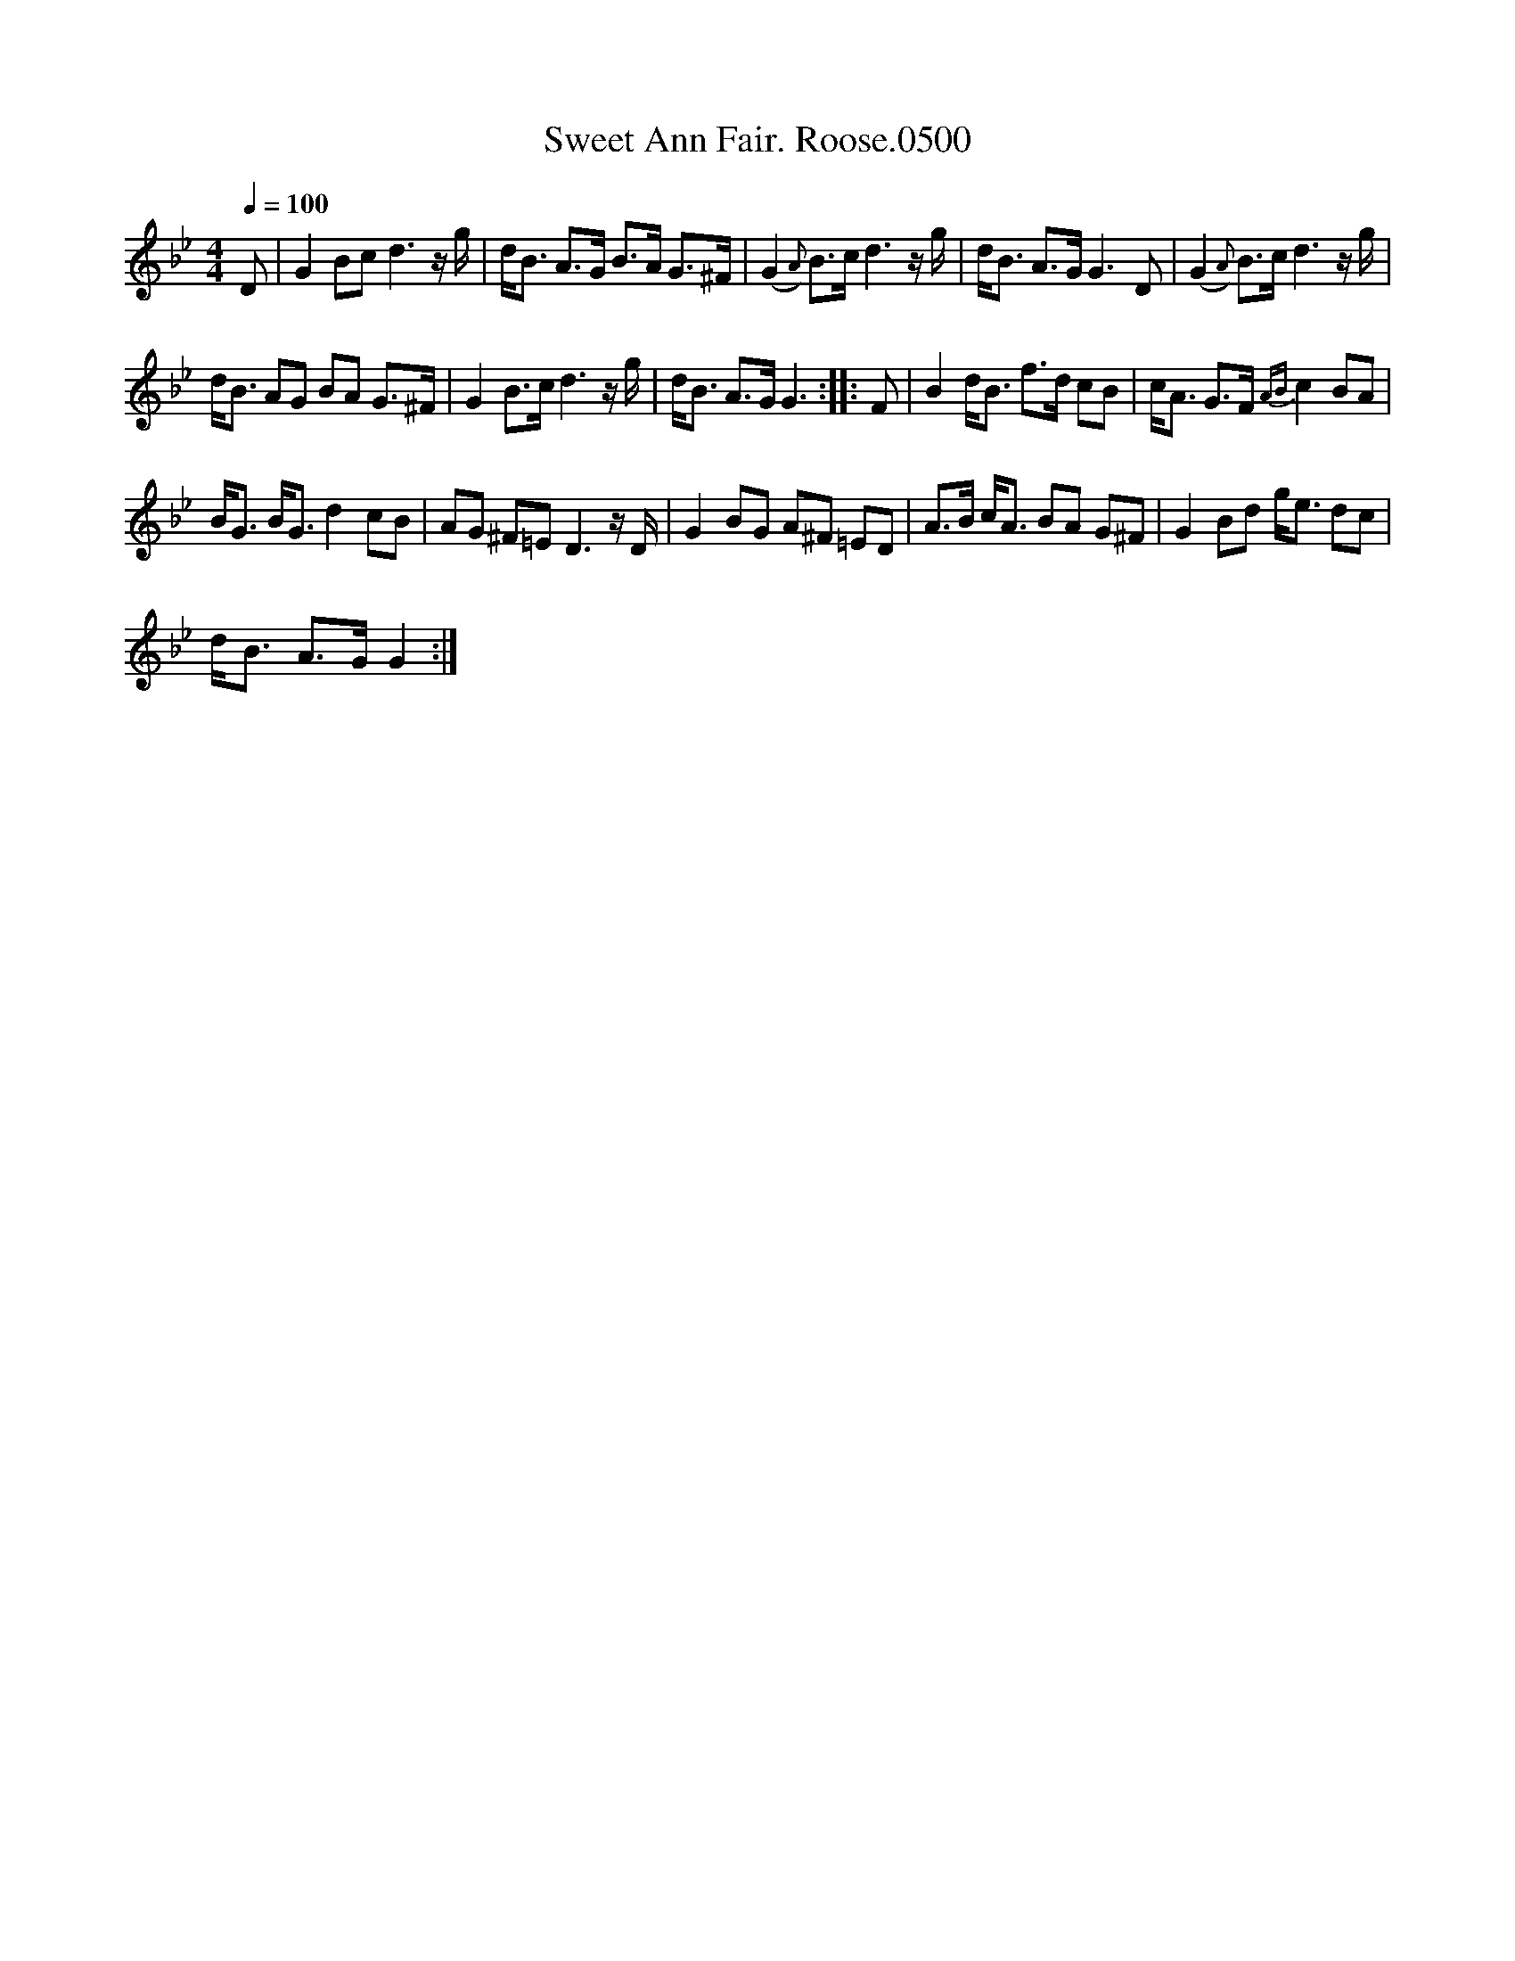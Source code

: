 X:1
T:Sweet Ann Fair. Roose.0500
L:1/8
Q:1/4=100
M:4/4
I:linebreak $
K:Gmin
V:1 treble 
V:1
 D | G2 Bc d3 z/ g/ | d<B A>G B>A G>^F | (G2{A)} B>c d3 z/ g/ | d<B A>G G3 D | %5
 (G2{A)} B>c d3 z/ g/ |$ d<B AG BA G>^F | G2 B>c d3 z/ g/ | d<B A>G G3 :: F | B2 d<B f>d cB | %11
 c<A G>F{AB} c2 BA |$ B<G B<G d2 cB | AG ^F=E D3 z/ D/ | G2 BG A^F =ED | A>B c<A BA G^F | %16
 G2 Bd g<e dc |$ d<B A>G G2 :| %18
